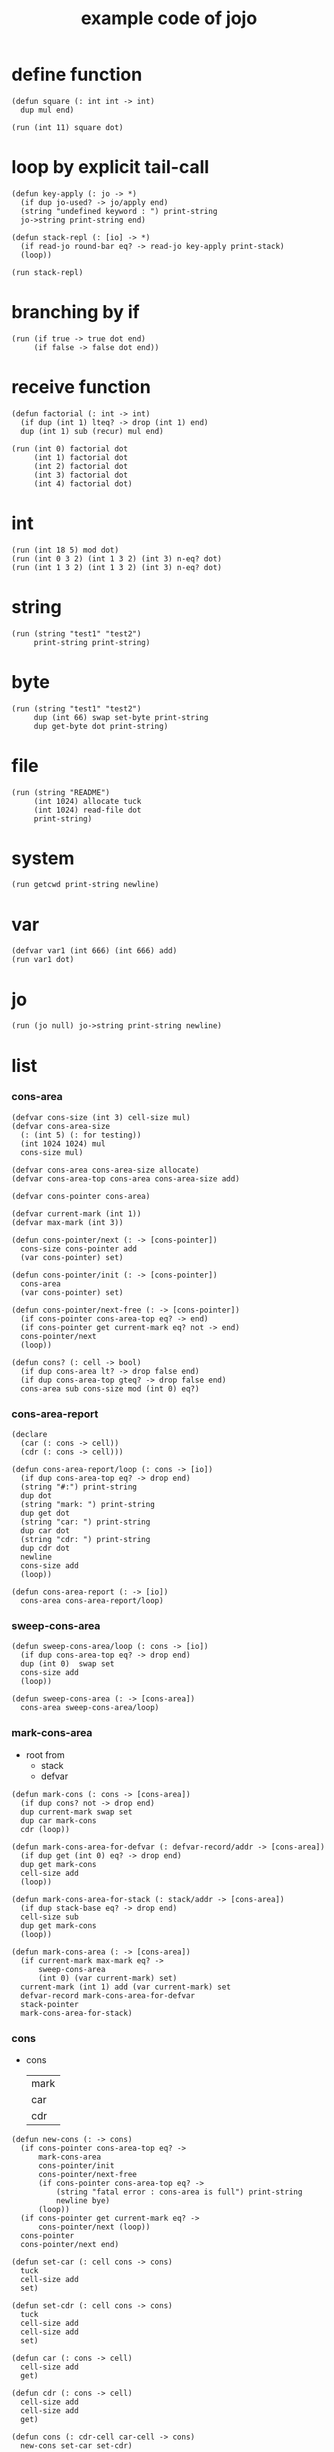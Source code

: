 #+HTML_HEAD: <link rel="stylesheet" href="http://xieyuheng.github.io/asset/css/page.css" type="text/css" media="screen" />
#+PROPERTY: tangle core.jo
#+title: example code of jojo

* define function

  #+begin_src jojo
  (defun square (: int int -> int)
    dup mul end)

  (run (int 11) square dot)
  #+end_src

* loop by explicit tail-call

  #+begin_src jojo
  (defun key-apply (: jo -> *)
    (if dup jo-used? -> jo/apply end)
    (string "undefined keyword : ") print-string
    jo->string print-string end)

  (defun stack-repl (: [io] -> *)
    (if read-jo round-bar eq? -> read-jo key-apply print-stack)
    (loop))

  (run stack-repl)
  #+end_src

* branching by if

  #+begin_src jojo
  (run (if true -> true dot end)
       (if false -> false dot end))
  #+end_src

* receive function

  #+begin_src jojo
  (defun factorial (: int -> int)
    (if dup (int 1) lteq? -> drop (int 1) end)
    dup (int 1) sub (recur) mul end)

  (run (int 0) factorial dot
       (int 1) factorial dot
       (int 2) factorial dot
       (int 3) factorial dot
       (int 4) factorial dot)
  #+end_src

* int

  #+begin_src jojo
  (run (int 18 5) mod dot)
  (run (int 0 3 2) (int 1 3 2) (int 3) n-eq? dot)
  (run (int 1 3 2) (int 1 3 2) (int 3) n-eq? dot)
  #+end_src

* string

  #+begin_src jojo
  (run (string "test1" "test2")
       print-string print-string)
  #+end_src

* byte

  #+begin_src jojo
  (run (string "test1" "test2")
       dup (int 66) swap set-byte print-string
       dup get-byte dot print-string)
  #+end_src

* file

  #+begin_src jojo
  (run (string "README")
       (int 1024) allocate tuck
       (int 1024) read-file dot
       print-string)
  #+end_src

* system

  #+begin_src jojo
  (run getcwd print-string newline)
  #+end_src

* var

  #+begin_src jojo
  (defvar var1 (int 666) (int 666) add)
  (run var1 dot)
  #+end_src

* jo

  #+begin_src jojo
  (run (jo null) jo->string print-string newline)
  #+end_src

* list

*** cons-area

    #+begin_src jojo
    (defvar cons-size (int 3) cell-size mul)
    (defvar cons-area-size
      (: (int 5) (: for testing))
      (int 1024 1024) mul
      cons-size mul)

    (defvar cons-area cons-area-size allocate)
    (defvar cons-area-top cons-area cons-area-size add)

    (defvar cons-pointer cons-area)

    (defvar current-mark (int 1))
    (defvar max-mark (int 3))

    (defun cons-pointer/next (: -> [cons-pointer])
      cons-size cons-pointer add
      (var cons-pointer) set)

    (defun cons-pointer/init (: -> [cons-pointer])
      cons-area
      (var cons-pointer) set)

    (defun cons-pointer/next-free (: -> [cons-pointer])
      (if cons-pointer cons-area-top eq? -> end)
      (if cons-pointer get current-mark eq? not -> end)
      cons-pointer/next
      (loop))

    (defun cons? (: cell -> bool)
      (if dup cons-area lt? -> drop false end)
      (if dup cons-area-top gteq? -> drop false end)
      cons-area sub cons-size mod (int 0) eq?)
    #+end_src

*** cons-area-report

    #+begin_src jojo
    (declare
      (car (: cons -> cell))
      (cdr (: cons -> cell)))

    (defun cons-area-report/loop (: cons -> [io])
      (if dup cons-area-top eq? -> drop end)
      (string "#:") print-string
      dup dot
      (string "mark: ") print-string
      dup get dot
      (string "car: ") print-string
      dup car dot
      (string "cdr: ") print-string
      dup cdr dot
      newline
      cons-size add
      (loop))

    (defun cons-area-report (: -> [io])
      cons-area cons-area-report/loop)
    #+end_src

*** sweep-cons-area

    #+begin_src jojo
    (defun sweep-cons-area/loop (: cons -> [io])
      (if dup cons-area-top eq? -> drop end)
      dup (int 0)  swap set
      cons-size add
      (loop))

    (defun sweep-cons-area (: -> [cons-area])
      cons-area sweep-cons-area/loop)
    #+end_src

*** mark-cons-area

    - root from
      - stack
      - defvar

    #+begin_src jojo
    (defun mark-cons (: cons -> [cons-area])
      (if dup cons? not -> drop end)
      dup current-mark swap set
      dup car mark-cons
      cdr (loop))

    (defun mark-cons-area-for-defvar (: defvar-record/addr -> [cons-area])
      (if dup get (int 0) eq? -> drop end)
      dup get mark-cons
      cell-size add
      (loop))

    (defun mark-cons-area-for-stack (: stack/addr -> [cons-area])
      (if dup stack-base eq? -> drop end)
      cell-size sub
      dup get mark-cons
      (loop))

    (defun mark-cons-area (: -> [cons-area])
      (if current-mark max-mark eq? ->
          sweep-cons-area
          (int 0) (var current-mark) set)
      current-mark (int 1) add (var current-mark) set
      defvar-record mark-cons-area-for-defvar
      stack-pointer
      mark-cons-area-for-stack)
    #+end_src

*** cons

    - cons
      | mark |
      | car  |
      | cdr  |

    #+begin_src jojo
    (defun new-cons (: -> cons)
      (if cons-pointer cons-area-top eq? ->
          mark-cons-area
          cons-pointer/init
          cons-pointer/next-free
          (if cons-pointer cons-area-top eq? ->
              (string "fatal error : cons-area is full") print-string
              newline bye)
          (loop))
      (if cons-pointer get current-mark eq? ->
          cons-pointer/next (loop))
      cons-pointer
      cons-pointer/next end)

    (defun set-car (: cell cons -> cons)
      tuck
      cell-size add
      set)

    (defun set-cdr (: cell cons -> cons)
      tuck
      cell-size add
      cell-size add
      set)

    (defun car (: cons -> cell)
      cell-size add
      get)

    (defun cdr (: cons -> cell)
      cell-size add
      cell-size add
      get)

    (defun cons (: cdr-cell car-cell -> cons)
      new-cons set-car set-cdr)
    #+end_src

*** test

    #+begin_src jojo
    (: (run (int 0)
            (int 1) cons
            (int 2) cons
            dup car dot
            dup cdr car dot
            dup cdr cdr dot

            dup cons? dot
            dup cdr cons? dot
            dup car cons? dot
            dup cdr car cons? dot
            dup cdr cdr cons? dot
            dot

            current-mark
            dot))

    (: (run newline
            new-cons dot
            new-cons dot
            new-cons dot
            new-cons dot
            new-cons dot
            current-mark dot
            newline
            cons-area-report
            newline))
    #+end_src

*** list

    #+begin_src jojo
    (: {a {b c} d}
       null
       a cons
         null
         b cons
         c cons
       cons
       d cons)

    (defun one-list (: [io] -> [compile])
      read-jo
      (if dup flower-bar eq? ->
          drop null here
          (recur) (jo cons) here
          (loop))
      (if dup flower-ket eq? ->
          drop end)
      (if dup round-bar eq? ->
          drop read-jo key-apply
          (jo cons) here
          (loop))
      (else (jo i-lit) here
            here
            (jo cons) here
            (loop)))

    (defun list (: [io] -> [compile])
      read-jo
      (if dup round-ket eq? -> drop end)
      (if dup flower-bar eq? ->
          drop null here
          one-list (loop))
      (else drop (loop)))
    #+end_src

*** test

    #+begin_src jojo
    (run (list {a {b c} d})
         dup car jo->string print-string
         dup cdr car car jo->string print-string
         dup cdr car cdr car jo->string print-string
         dup cdr car cdr cdr jo->string print-string
         dup cdr cdr car jo->string print-string
         dup cdr cdr cdr jo->string print-string
         drop)

    (run (list {(int 1) {(int 2) (do (int 1 2) add)} (int 4)})
         dup car dot
         dup cdr car car dot
         dup cdr car cdr car dot
         dup cdr car cdr cdr dot
         dup cdr cdr car dot
         dup cdr cdr cdr dot
         drop)
    #+end_src

*** print-int-list

    #+begin_src jojo
    (declare (print-int-list (: cons -> [io])))

    (defun print-int-list/rest (: cons -> [io])
      (if dup null eq? -> drop end)
      dup cdr print-int-list/rest
      car
      (if dup cons? -> print-int-list end)
      (else dot end))

    (defun print-int-list (: cons -> [io])
      (string "{ ") print-string
      print-int-list/rest
      (string "} ") print-string)
    #+end_src

*** test

    #+begin_src jojo
    (run (list {(int 1) {(int 2) (do (int 1 2) add)} (int 4)})
         print-int-list)
    #+end_src

*** jo/map & jo/itr

    #+begin_src jojo
    (defun jo/map (: {... a} (a -> b) -> {... b})
      (if over null eq? -> drop end)
      over car over jo/apply
      (int 2 1) xy-swap
      swap cdr swap (recur)
      swap cons)

    (defun jo/itr (: {... a} (a ->) ->)
      (if over null eq? -> drop drop end)
      over car over jo/apply
      swap cdr swap (loop))
    #+end_src

*** test

    #+begin_src jojo
    (defun add1 (: int -> int)
      (int 1) add)

    (run (int 1)
         (jo add1) jo/apply
         dot)

    (run (int 1) (int 2) (int 3) (int 4)
         (int 2 1) xy-swap dot dot dot dot)

    (run (list {(int 1) (int 2) (int 3) (int 4)})
         (jo add1) jo/map
         print-int-list)

    (run (list {(int 1) (int 2) (int 3) (int 4)})
         (jo dot) jo/itr)
    #+end_src

*** map

    #+begin_src jojo
    (defun map (: {... a} (a -> b) -> {... b})
      (if over null eq? -> drop end)
      over car over apply
      (int 2 1) xy-swap
      swap cdr swap (recur)
      swap cons)

    (defun itr (: {... a} (a ->) ->)
      (if over null eq? -> drop drop end)
      over car over apply
      swap cdr swap (loop))
    #+end_src

*** test

    #+begin_src jojo
    (run (list {(int 1) (int 2) (int 3) (int 4)})
         (jojo (int 1) add) map
         (jojo (int 1) add) map
         (jojo (int 1) add) map
         (jojo (int 1) add) map
         (jojo (int 1) add) map
         print-int-list)

    (run (list {(int 1) (int 2) (int 3) (int 4)})
         (jojo dup dot dot) itr)
    #+end_src

*** list/ref

    #+begin_src jojo
    (defun list/ref (: {... a} int -> a)
      (if dup (int 0) lteq? -> drop car end)
      (else swap cdr swap (int 1) sub (loop)))
    #+end_src

*** test

    #+begin_src jojo
    (run (list {(int 1) (int 2) (int 3) (int 4)})
         (int 1) list/ref dot)
    #+end_src

*** print-jo-list

    #+begin_src jojo
    (declare (print-jo-list (: cons -> [io])))

    (defun dot-jo (: jo -> [io])
      jo->string print-string
      (string " ") print-string)

    (defun print-jo-list/rest (: cons -> [io])
      (if dup null eq? -> drop end)
      dup cdr print-jo-list/rest
      car
      (if dup cons? -> print-jo-list end)
      (else dot-jo end))

    (defun print-jo-list (: cons -> [io])
      (string "{ ") print-string
      print-jo-list/rest
      (string "} ") print-string)
    #+end_src

*** test

    #+begin_src jojo
    (run (list {a {b c} d})
         print-jo-list)
    #+end_src

*** print-string-list

    #+begin_src jojo
    (declare (print-string-list (: cons -> [io])))

    (defun dot-string (: string -> [io])
      double-quote jo->string print-string
      print-string
      double-quote jo->string print-string
      (string " ") print-string)

    (defun print-string-list/rest (: cons -> [io])
      (if dup null eq? -> drop end)
      dup cdr print-string-list/rest
      car
      (if dup cons? -> print-string-list end)
      (else dot-string end))

    (defun print-string-list (: cons -> [io])
      (string "{ ") print-string
      print-string-list/rest
      (string "} ") print-string)
    #+end_src

*** test

    #+begin_src jojo
    (run (list {(string "111") {(string "222") (string "333")} (string "444")})
         print-string-list)
    #+end_src

* case

  #+begin_src jojo
  (defun compile-jojo (: [io] -> [compile])
    (string ")") string->jo compile-jojo-until-meet-jo)

  (defvar case-stack (int 1024) cell-size mul allocate)
  (defvar case-stack-pointer case-stack)
  (defun case-stack-pop (: -> stack/addr)
    case-stack-pointer cell-size sub
    (var case-stack-pointer) set
    case-stack-pointer get)
  (defun case-stack-push (: stack/addr ->)
    case-stack-pointer set
    case-stack-pointer cell-size add
    (var case-stack-pointer) set)

  (defun one-case (: [io] -> [compile])
    (jo ->) compile-jojo-until-meet-jo
    (jo over) here
    (jo eq?) here
    (jo i-lit) here
    compiling-stack-tos compiling-stack-inc
    (jo jump-if-false) here
    (jo drop) here
    square-ket compile-jojo-until-meet-jo
    compiling-stack-tos swap set)

  (defun case (: [io] -> [compile])
    read-jo
    (if dup round-ket eq? -> drop end)
    (if dup round-bar eq? -> drop read-jo key-apply (loop))
    (if dup square-bar eq? -> drop one-case (loop))
    here (loop))

  (run
    (jo a)
    (case
      [(jo a) -> (string "a") print-string newline]
      (: comment)
      (string "between a & b") print-string newline
      [(jo b) -> (string "b") print-string newline]))

  (run
    (jo b)
    (case
      [(jo a) -> (string "a") print-string newline]
      [(jo b) -> (string "b") print-string newline]))
  #+end_src

* report

  #+begin_src jojo
  (: (run defprim-report
          defun-report
          defvar-report))
  #+end_src
